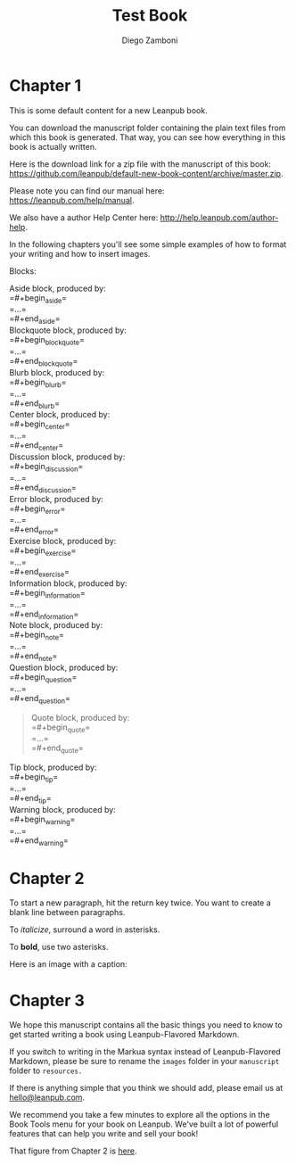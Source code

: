 #+leanpub_book_write_subset: all

#+TITLE: Test Book
#+author: Diego Zamboni
#+email: diego@zzamboni.org

* Chapter 1
  :PROPERTIES:
  :CUSTOM_ID: chapter-1
  :EXPORT_FILE_NAME: manuscript/chapter-1.markua
  :END:

This is some default content for a new Leanpub book.

You can download the manuscript folder containing the plain text files from which this book is generated. That way, you can see how everything in this book is actually written.

Here is the download link for a zip file with the manuscript of this book: [[https://github.com/leanpub/default-new-book-content/archive/master.zip]].

Please note you can find our manual here: [[https://leanpub.com/help/manual]].

We also have a author Help Center here: [[http://help.leanpub.com/author-help]].

In the following chapters you'll see some simple examples of how to format your writing and how to insert images.

Blocks:

#+begin_src emacs-lisp :results value raw :exports results
(mapconcat (lambda (b) (format "#+begin_%s
%s block, produced by:\\\\
=#+begin_%s=\\\\
=...=\\\\
=#+end_%s=\\\\
#+end_%s" b (upcase-initials b) b b b))
 (sort (mapcar #'car org-leanpub-markua--block-definitions) #'string-lessp)
 "\n")
#+end_src

#+RESULTS:
#+begin_aside
Aside block, produced by:\\
=#+begin_aside=\\
=...=\\
=#+end_aside=\\
#+end_aside
#+begin_blockquote
Blockquote block, produced by:\\
=#+begin_blockquote=\\
=...=\\
=#+end_blockquote=\\
#+end_blockquote
#+begin_blurb
Blurb block, produced by:\\
=#+begin_blurb=\\
=...=\\
=#+end_blurb=\\
#+end_blurb
#+begin_center
Center block, produced by:\\
=#+begin_center=\\
=...=\\
=#+end_center=\\
#+end_center
#+begin_discussion
Discussion block, produced by:\\
=#+begin_discussion=\\
=...=\\
=#+end_discussion=\\
#+end_discussion
#+begin_error
Error block, produced by:\\
=#+begin_error=\\
=...=\\
=#+end_error=\\
#+end_error
#+begin_exercise
Exercise block, produced by:\\
=#+begin_exercise=\\
=...=\\
=#+end_exercise=\\
#+end_exercise
#+begin_information
Information block, produced by:\\
=#+begin_information=\\
=...=\\
=#+end_information=\\
#+end_information
#+begin_note
Note block, produced by:\\
=#+begin_note=\\
=...=\\
=#+end_note=\\
#+end_note
#+begin_question
Question block, produced by:\\
=#+begin_question=\\
=...=\\
=#+end_question=\\
#+end_question
#+begin_quote
Quote block, produced by:\\
=#+begin_quote=\\
=...=\\
=#+end_quote=\\
#+end_quote
#+begin_tip
Tip block, produced by:\\
=#+begin_tip=\\
=...=\\
=#+end_tip=\\
#+end_tip
#+begin_warning
Warning block, produced by:\\
=#+begin_warning=\\
=...=\\
=#+end_warning=\\
#+end_warning


* Chapter 2
  :PROPERTIES:
  :CUSTOM_ID: chapter-2
  :EXPORT_FILE_NAME: manuscript/chapter-2.markua
  :END:

To start a new paragraph, hit the return key twice. You want to create a
blank line between paragraphs.

To /italicize/, surround a word in asterisks.

To *bold*, use two asterisks.

Here is an image with a caption:

#+attr_leanpub: :width 100%
#+name: marm-ang-tangie
[[file:images/marm-and-tangie.jpg]]

* Chapter 3
  :PROPERTIES:
  :CUSTOM_ID: chapter-3
  :EXPORT_FILE_NAME: manuscript/chapter-3.markua
  :END:

We hope this manuscript contains all the basic things you need to know to get started writing a book using Leanpub-Flavored Markdown.

If you switch to writing in the Markua syntax instead of Leanpub-Flavored Markdown, please be sure to rename the =images= folder in your =manuscript= folder to =resources.=

If there is anything simple that you think we should add, please email us at [[mailto:hello@leanpub.com][hello@leanpub.com]].

We recommend you take a few minutes to explore all the options in the Book Tools menu for your book on Leanpub. We've built a lot of powerful features that can help you write and sell your book!

That figure from Chapter 2 is [[#marm-ang-tangie][here]].
